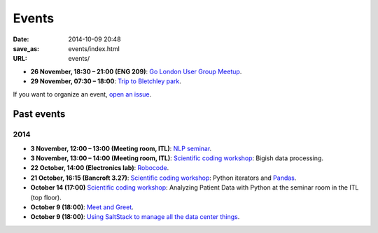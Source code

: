 ======
Events
======

:date: 2014-10-09 20:48
:save_as: events/index.html
:URL: events/

* **26 November, 18:30 – 21:00 (ENG 209)**: `Go London User Group Meetup <http://www.meetup.com/Go-London-User-Group/>`_.
* **29 November, 07:30 – 18:00**: `Trip to Bletchley park <{filename}/articles/020-bletchley_park.rst>`_.


If you want to organize an event, `open an issue`__.

__ https://github.com/qmcs/qmcs.github.io/issues/new

Past events
===========

2014
----
* **3 November, 12:00 – 13:00 (Meeting room, ITL)**: `NLP seminar <http://www.eecs.qmul.ac.uk/~dm303/pages/nlp-seminar.html#a-log-linear-language-model>`_.
* **3 November, 13:00 – 14:00 (Meeting room, ITL)**: `Scientific coding workshop <{filename}/pages/scientific_coding.rst>`_: Bigish data processing.
* **22 October, 14:00 (Electronics lab)**: `Robocode <{filename}/articles/019-robocode.md>`_.
* **21 October, 16:15 (Bancroft 3.27)**:
  `Scientific coding workshop <{filename}/pages/scientific_coding.rst>`_: Python iterators and Pandas_.
* **October 14 (17:00)** `Scientific coding workshop <{filename}/pages/scientific_coding.rst>`_: Analyzing Patient Data with Python at the seminar room in the ITL (top floor).
* **October 9 (18:00)**: `Meet and Greet <https://www.facebook.com/events/569755179822789/>`_.
* **October 9 (18:00)**: `Using SaltStack to manage all the data center things <http://www.meetup.com/SaltStack-user-group-London/events/209084312/>`_.

.. _Pandas: http://pandas.pydata.org/pandas-docs/stable/10min.html
